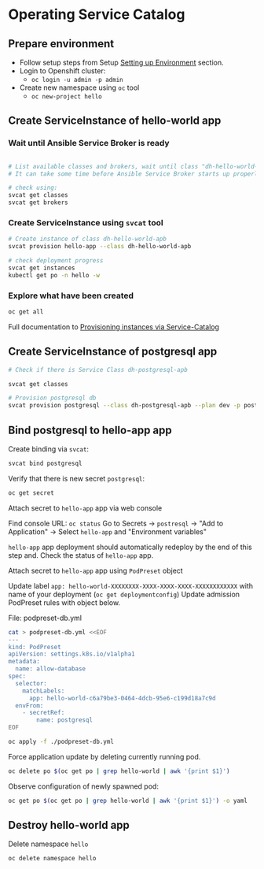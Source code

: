 * Operating Service Catalog
** Prepare environment

- Follow setup steps from Setup [[./01-setup-machine.org][Setting up Environment]] section.
- Login to Openshift cluster:
  - =oc login -u admin -p admin=
- Create new namespace using =oc= tool
  - =oc new-project hello=

** Create ServiceInstance of hello-world app

*** Wait until Ansible Service Broker is ready

#+BEGIN_SRC bash

# List available classes and brokers, wait until class "dh-hello-world-apb" is ready
# It can take some time before Ansible Service Broker starts up properly

# check using:
svcat get classes
svcat get brokers

#+END_SRC

*** Create ServiceInstance using =svcat= tool

#+BEGIN_SRC bash
# Create instance of class dh-hello-world-apb
svcat provision hello-app --class dh-hello-world-apb

# check deployment progress
svcat get instances
kubectl get po -n hello -w
#+END_SRC

*** Explore what have been created

#+BEGIN_SRC bash
oc get all
#+END_SRC

Full documentation to [[https://kubernetes.io/docs/concepts/service-catalog/#provisioning-a-new-instance][Provisioning instances via Service-Catalog]]

** Create ServiceInstance of postgresql app

#+BEGIN_SRC bash
# Check if there is Service Class dh-postgresql-apb

svcat get classes

# Provision postgresql db
svcat provision postgresql --class dh-postgresql-apb --plan dev -p postgresql_password=admin -p postgresql_database=admin -p postgresql_user=admin

#+END_SRC

** Bind postgresql to hello-app app

Create binding via =svcat=:

#+BEGIN_SRC bash
svcat bind postgresql
#+END_SRC

Verify that there is new secret =postgresql=:

#+BEGIN_SRC bash
oc get secret
#+END_SRC

**** Attach secret to =hello-app= app  via web console
Find console URL: =oc status=
Go to Secrets -> =postresql= -> "Add to Application" -> Select =hello-app= and "Environment variables"

=hello-app= app deployment should automatically redeploy by the end of this step and.
Check the status of =hello-app= app.

**** Attach secret to =hello-app= app using =PodPreset= object

Update label =app: hello-world-XXXXXXXX-XXXX-XXXX-XXXX-XXXXXXXXXXXX= with name of your deployment (=oc get deploymentconfig=)
Update admission PodPreset rules with object below.

File: podpreset-db.yml
#+BEGIN_SRC bash
cat > podpreset-db.yml <<EOF
---
kind: PodPreset
apiVersion: settings.k8s.io/v1alpha1
metadata:
  name: allow-database
spec:
  selector:
    matchLabels:
      app: hello-world-c6a79be3-0464-4dcb-95e6-c199d18a7c9d
  envFrom:
    - secretRef:
        name: postgresql
EOF

oc apply -f ./podpreset-db.yml
#+END_SRC

Force application update by deleting currently running pod.

#+BEGIN_SRC bash
oc delete po $(oc get po | grep hello-world | awk '{print $1}')
#+END_SRC

Observe configuration of newly spawned pod:

#+BEGIN_SRC bash
oc get po $(oc get po | grep hello-world | awk '{print $1}') -o yaml
#+END_SRC

** Destroy hello-world app

Delete namespace =hello=
#+BEGIN_SRC
oc delete namespace hello
#+END_SRC
